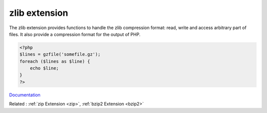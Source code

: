 .. _zlib:
.. meta::
	:description:
		zlib extension: The zlib extension provides functions to handle the zlib compression format: read, write and access arbitrary part of files.
	:twitter:card: summary_large_image
	:twitter:site: @exakat
	:twitter:title: zlib extension
	:twitter:description: zlib extension: The zlib extension provides functions to handle the zlib compression format: read, write and access arbitrary part of files
	:twitter:creator: @exakat
	:twitter:image:src: https://php-dictionary.readthedocs.io/en/latest/_static/logo.png
	:og:image: https://php-dictionary.readthedocs.io/en/latest/_static/logo.png
	:og:title: zlib extension
	:og:type: article
	:og:description: The zlib extension provides functions to handle the zlib compression format: read, write and access arbitrary part of files
	:og:url: https://php-dictionary.readthedocs.io/en/latest/dictionary/zlib.ini.html
	:og:locale: en
.. raw:: html

	<script type="application/ld+json">{"@context":"https:\/\/schema.org","@graph":[{"@type":"WebPage","@id":"https:\/\/php-dictionary.readthedocs.io\/en\/latest\/tips\/debug_zval_dump.html","url":"https:\/\/php-dictionary.readthedocs.io\/en\/latest\/tips\/debug_zval_dump.html","name":"zlib extension","isPartOf":{"@id":"https:\/\/www.exakat.io\/"},"datePublished":"Sun, 14 Sep 2025 15:57:52 +0000","dateModified":"Sun, 14 Sep 2025 15:57:52 +0000","description":"The zlib extension provides functions to handle the zlib compression format: read, write and access arbitrary part of files","inLanguage":"en-US","potentialAction":[{"@type":"ReadAction","target":["https:\/\/php-dictionary.readthedocs.io\/en\/latest\/dictionary\/zlib extension.html"]}]},{"@type":"WebSite","@id":"https:\/\/www.exakat.io\/","url":"https:\/\/www.exakat.io\/","name":"Exakat","description":"Smart PHP static analysis","inLanguage":"en-US"}]}</script>


zlib extension
--------------

The zlib extension provides functions to handle the zlib compression format: read, write and access arbitrary part of files. It also provide a compression format for the output of PHP.

.. code-block:: php
   
   <?php
   $lines = gzfile('somefile.gz');
   foreach ($lines as $line) {
       echo $line;
   }
   ?>


`Documentation <https://www.php.net/manual/en/intro.zlib.php>`__

Related : :ref:`zip Extension <zip>`, :ref:`bzip2 Extension <bzip2>`
